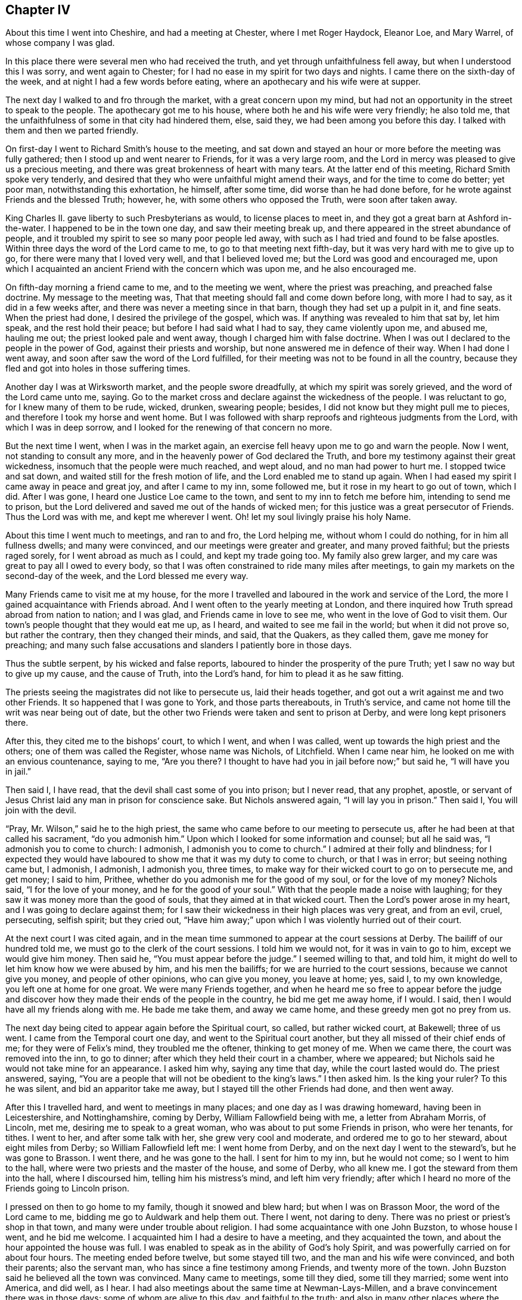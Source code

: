 == Chapter IV

About this time I went into Cheshire, and had a meeting at Chester,
where I met Roger Haydock, Eleanor Loe, and Mary Warrel, of whose company I was glad.

In this place there were several men who had received the truth,
and yet through unfaithfulness fell away, but when I understood this I was sorry,
and went again to Chester; for I had no ease in my spirit for two days and nights.
I came there on the sixth-day of the week, and at night I had a few words before eating,
where an apothecary and his wife were at supper.

The next day I walked to and fro through the market, with a great concern upon my mind,
but had not an opportunity in the street to speak to the people.
The apothecary got me to his house, where both he and his wife were very friendly;
he also told me, that the unfaithfulness of some in that city had hindered them, else,
said they, we had been among you before this day.
I talked with them and then we parted friendly.

On first-day I went to Richard Smith`'s house to the meeting,
and sat down and stayed an hour or more before the meeting was fully gathered;
then I stood up and went nearer to Friends, for it was a very large room,
and the Lord in mercy was pleased to give us a precious meeting,
and there was great brokenness of heart with many tears.
At the latter end of this meeting, Richard Smith spoke very tenderly,
and desired that they who were unfaithful might amend their ways,
and for the time to come do better; yet poor man, notwithstanding this exhortation,
he himself, after some time, did worse than he had done before,
for he wrote against Friends and the blessed Truth; however, he,
with some others who opposed the Truth, were soon after taken away.

King Charles II. gave liberty to such Presbyterians as would,
to license places to meet in, and they got a great barn at Ashford in-the-water.
I happened to be in the town one day, and saw their meeting break up,
and there appeared in the street abundance of people,
and it troubled my spirit to see so many poor people led away,
with such as I had tried and found to be false apostles.
Within three days the word of the Lord came to me, to go to that meeting next fifth-day,
but it was very hard with me to give up to go,
for there were many that I loved very well, and that I believed loved me;
but the Lord was good and encouraged me,
upon which I acquainted an ancient Friend with the concern which was upon me,
and he also encouraged me.

On fifth-day morning a friend came to me, and to the meeting we went,
where the priest was preaching, and preached false doctrine.
My message to the meeting was, That that meeting should fall and come down before long,
with more I had to say, as it did in a few weeks after,
and there was never a meeting since in that barn, though they had set up a pulpit in it,
and fine seats.
When the priest had done, I desired the privilege of the gospel, which was.
If anything was revealed to him that sat by, let him speak,
and the rest hold their peace; but before I had said what I had to say,
they came violently upon me, and abused me, hauling me out;
the priest looked pale and went away, though I charged him with false doctrine.
When I was out I declared to the people in the power of God,
against their priests and worship, but none answered me in defence of their way.
When I had done I went away, and soon after saw the word of the Lord fulfilled,
for their meeting was not to be found in all the country,
because they fled and got into holes in those suffering times.

Another day I was at Wirksworth market, and the people swore dreadfully,
at which my spirit was sorely grieved, and the word of the Lord came unto me, saying.
Go to the market cross and declare against the wickedness of the people.
I was reluctant to go, for I knew many of them to be rude, wicked, drunken,
swearing people; besides, I did not know but they might pull me to pieces,
and therefore I took my horse and went home.
But I was followed with sharp reproofs and righteous judgments from the Lord,
with which I was in deep sorrow, and I looked for the renewing of that concern no more.

But the next time I went, when I was in the market again,
an exercise fell heavy upon me to go and warn the people.
Now I went, not standing to consult any more,
and in the heavenly power of God declared the Truth,
and bore my testimony against their great wickedness,
insomuch that the people were much reached, and wept aloud,
and no man had power to hurt me.
I stopped twice and sat down, and waited still for the fresh motion of life,
and the Lord enabled me to stand up again.
When I had eased my spirit I came away in peace and great joy,
and after I came to my inn, some followed me, but it rose in my heart to go out of town,
which I did.
After I was gone, I heard one Justice Loe came to the town,
and sent to my inn to fetch me before him, intending to send me to prison,
but the Lord delivered and saved me out of the hands of wicked men;
for this justice was a great persecutor of Friends.
Thus the Lord was with me, and kept me wherever I went.
Oh! let my soul livingly praise his holy Name.

About this time I went much to meetings, and ran to and fro, the Lord helping me,
without whom I could do nothing, for in him all fullness dwells; and many were convinced,
and our meetings were greater and greater, and many proved faithful;
but the priests raged sorely, for I went abroad as much as I could,
and kept my trade going too.
My family also grew larger, and my care was great to pay all I owed to every body,
so that I was often constrained to ride many miles after meetings,
to gain my markets on the second-day of the week, and the Lord blessed me every way.

Many Friends came to visit me at my house,
for the more I travelled and laboured in the work and service of the Lord,
the more I gained acquaintance with Friends abroad.
And I went often to the yearly meeting at London,
and there inquired how Truth spread abroad from nation to nation; and I was glad,
and Friends came in love to see me, who went in the love of God to visit them.
Our town`'s people thought that they would eat me up, as I heard,
and waited to see me fail in the world; but when it did not prove so,
but rather the contrary, then they changed their minds, and said, that the Quakers,
as they called them, gave me money for preaching;
and many such false accusations and slanders I patiently bore in those days.

Thus the subtle serpent, by his wicked and false reports,
laboured to hinder the prosperity of the pure Truth;
yet I saw no way but to give up my cause, and the cause of Truth, into the Lord`'s hand,
for him to plead it as he saw fitting.

The priests seeing the magistrates did not like to persecute us,
laid their heads together, and got out a writ against me and two other Friends.
It so happened that I was gone to York, and those parts thereabouts, in Truth`'s service,
and came not home till the writ was near being out of date,
but the other two Friends were taken and sent to prison at Derby,
and were long kept prisoners there.

After this, they cited me to the bishops`' court, to which I went, and when I was called,
went up towards the high priest and the others; one of them was called the Register,
whose name was Nichols, of Litchfield.
When I came near him, he looked on me with an envious countenance, saying to me,
"`Are you there?
I thought to have had you in jail before now;`" but said he, "`I will have you in jail.`"

Then said I, I have read, that the devil shall cast some of you into prison;
but I never read, that any prophet, apostle,
or servant of Jesus Christ laid any man in prison for conscience sake.
But Nichols answered again, "`I will lay you in prison.`"
Then said I, You will join with the devil.

"`Pray, Mr. Wilson,`" said he to the high priest,
the same who came before to our meeting to persecute us,
after he had been at that called his sacrament, "`do you admonish him.`"
Upon which I looked for some information and counsel; but all he said was,
"`I admonish you to come to church: I admonish, I admonish you to come to church.`"
I admired at their folly and blindness;
for I expected they would have laboured to show me that it was my duty to come to church,
or that I was in error; but seeing nothing came but, I admonish, I admonish,
I admonish you, three times, to make way for their wicked court to go on to persecute me,
and get money; I said to him, Prithee,
whether do you admonish me for the good of my soul, or for the love of my money?
Nichols said, "`I for the love of your money, and he for the good of your soul.`"
With that the people made a noise with laughing;
for they saw it was money more than the good of souls,
that they aimed at in that wicked court.
Then the Lord`'s power arose in my heart, and I was going to declare against them;
for I saw their wickedness in their high places was very great, and from an evil, cruel,
persecuting, selfish spirit; but they cried out,
"`Have him away;`" upon which I was violently hurried out of their court.

At the next court I was cited again,
and in the mean time summoned to appear at the court sessions at Derby.
The bailiff of our hundred told me, we must go to the clerk of the court sessions.
I told him we would not, for it was in vain to go to him, except we would give him money.
Then said he, "`You must appear before the judge.`"
I seemed willing to that, and told him,
it might do well to let him know how we were abused by him, and his men the bailiffs;
for we are hurried to the court sessions, because we cannot give you money,
and people of other opinions, who can give you money, you leave at home; yes, said I,
to my own knowledge, you left one at home for one groat.
We were many Friends together,
and when he heard me so free to appear before the judge and discover
how they made their ends of the people in the country,
he bid me get me away home, if I would.
I said, then I would have all my friends along with me.
He bade me take them, and away we came home, and these greedy men got no prey from us.

The next day being cited to appear again before the Spiritual court, so called,
but rather wicked court, at Bakewell; three of us went.
I came from the Temporal court one day, and went to the Spiritual court another,
but they all missed of their chief ends of me; for they were of Felix`'s mind,
they troubled me the oftener, thinking to get money of me.
When we came there, the court was removed into the inn, to go to dinner;
after which they held their court in a chamber, where we appeared;
but Nichols said he would not take mine for an appearance.
I asked him why, saying any time that day, while the court lasted would do.
The priest answered, saying,
"`You are a people that will not be obedient to the king`'s laws.`"
I then asked him.
Is the king your ruler?
To this he was silent, and bid an apparitor take me away,
but I stayed till the other Friends had done, and then went away.

After this I travelled hard, and went to meetings in many places;
and one day as I was drawing homeward, having been in Leicestershire,
and Nottinghamshire, coming by Derby, William Fallowfield being with me,
a letter from Abraham Morris, of Lincoln, met me, desiring me to speak to a great woman,
who was about to put some Friends in prison, who were her tenants, for tithes.
I went to her, and after some talk with her, she grew very cool and moderate,
and ordered me to go to her steward, about eight miles from Derby;
so William Fallowfield left me: I went home from Derby,
and on the next day I went to the steward`'s, but he was gone to Brasson.
I went there, and he was gone to the hall.
I sent for him to my inn, but he would not come; so I went to him to the hall,
where were two priests and the master of the house, and some of Derby, who all knew me.
I got the steward from them into the hall, where I discoursed him,
telling him his mistress`'s mind, and left him very friendly;
after which I heard no more of the Friends going to Lincoln prison.

I pressed on then to go home to my family, though it snowed and blew hard;
but when I was on Brasson Moor, the word of the Lord came to me,
bidding me go to Auldwark and help them out.
There I went, not daring to deny.
There was no priest or priest`'s shop in that town,
and many were under trouble about religion.
I had some acquaintance with one John Buzston, to whose house I went,
and he bid me welcome.
I acquainted him I had a desire to have a meeting, and they acquainted the town,
and about the hour appointed the house was full.
I was enabled to speak as in the ability of God`'s holy Spirit,
and was powerfully carried on for about four hours.
The meeting ended before twelve, but some stayed till two,
and the man and his wife were convinced, and both their parents; also the servant man,
who has since a fine testimony among Friends, and twenty more of the town.
John Buzston said he believed all the town was convinced.
Many came to meetings, some till they died, some till they married;
some went into America, and did well, as I hear.
I had also meetings about the same time at Newman-Lays-Millen,
and a brave convincement there was in those days; some of whom are alive to this day,
and faithful to the truth;
and also in many other places where the Lord ordered me and went with me,
and by his own right arm did unutterable things.
Many were convinced, yes, hundreds, I believe, and came to meetings,
at which the devil was angry, and I was cast into prison.

Soon after this, a writ de Excommunicato Capiendo came out.
While I was abroad among Friends,
I had a great sense of a deep suffering falling upon me,
insomuch that I said to a friend, it was so deep I could not see to the bottom of it;
and I desired in my heart of the Lord, that I might be enabled to stand it.
Before I got home out of Yorkshire, I had a dream one night, in which I saw,
as I thought, a great mastiff dog look hold on me,
and held me by my clothes just by Derby jail.
I saw it was to no purpose to strive,
and therefore after I had called to his master to take him off,
but could not see he was inclined to it, I gave up to let him hold me.
The day before I got home I felt the suffering more and more;
and the next day I went to Bakewell fair,
and the apparitor arrested me before I could get into my inn,
or put up my horse in the stable, being the 16th of the sixth month, 1680.
So to Derby I must go, but we stayed that night at Bakewell,
where my wife came next morning, and wept.
I bid her not weep,
but rather rejoice that we were counted worthy to suffer for Christ`'s sake,
who had suffered so much for us.
Then she bore it very well, when she saw me bear it so cheerfully.

Now when we came to the jail I demanded a free prison, but the jailer was unwilling,
and offered me kindness if I would stay in his house and pay for my table,
but I had a wife and family,
and therefore could not afford to lie at seven shillings per week in his house;
but I insisted to have a free prison, as I knew the law allowed.
It happened that a little before,
there were several Friends in that prison whom he put in the dungeon among thieves,
and would scarcely allow them clean straw; so I got a statute book,
which said that no sheriff, nor under-sheriff, nor jailer, nor under-jailer,
should keep and lodge debtors and felons together, upon the penalty of five pounds.
I took it and went to the sheriff, whose wife and mine claimed some kindred;
they were very friendly to me, and desired me to leave my book with him,
and meet him at the court session, where he would speak to the judge, which he did,
and the judge ordered my friends to be put from the felons,
and to have rooms to themselves.
The next that came to prison was myself, so I demanded one of those rooms.
He said he had corn in it.
Take it out then, said I, which he did in great vexation, and put me there,
it being an old prison chamber.
I borrowed a bed, with some other things, and went in.
He came up to see how I fared.
I had a fire, and though I could see the stars at night through the holes in the tiles,
yet I lay warm enough: I had my health, and was well content,
and thought in my mind that this was but small suffering
to what I might go through before I died.
I gave up all into the Lord`'s hand, soul, body and spirit, wife, children,
and all I had, saying in my heart, sickness or health, life or death,
the will of the Lord be done.
Oh! how good the Lord was to me, and I lay quiet and slept sweetly.

But when the jailer saw that I settled to abide there, and framed to housekeeping,
he was angry and went his way, and locked me up close, and I remained so some time.
I did not so much as desire to look out at the door.
My heart was glad that I was accounted worthy of those bonds;
and though I could get nothing except I had drawn it in at the window with a cord,
yet it happened that I lacked nothing all the time it was thus with me,
for indeed I resolved to abide it patiently.

At length a Friend, one Robert Meek, came to see me,
and the turnkey came to tell me there was one come to see me, saying,
I must come down into the house to him.
By this I saw that the jailer was willing to have me come
to my friends that they might spend money in the house;
whereupon I told the turnkey that I was not willing to go down.
If my friends, said I, must not come to me, I am not willing to come to them.
He went down, and in a short time brought up the Friend to me, leaving us together,
and the door unlocked, and when the Friend had stayed his time,
I went down with him to see him take horse.
When he was gone, I spoke to the jailer, and asked him,
why he carried it so severely to me?
I told him, if he was civil, he should have civility from me, and if he would not,
he might do as he would.
He said that we were a people that would do nothing but what we wished;
so when we had talked a while, he said.
There hangs the key, take it, and do as you please.

Ever after I went in and out as I had occasion into the jailer`'s house and gardens,
but home he would not let me go, though my wife was taken so ill,
that it was feared she would have died.
I gave up wife and children, and all I had into the Lord`'s hand, and was contented,
saying in my heart, after this manner: Life or death, poverty or riches,
come what will come, the will of the Lord be done.
But it pleased the Lord that my wife mended again; and.
Oh! how easy I was after I had given up all, and my jail was made a pleasant place to me,
for the Lord in mercy was with me, so that I even sang a living song of praise;
for to him praise is due forever more!

Friends at London, in brotherly love,
sent down an habeas corpus to have me up to appear in London,
where I went to please them; for Nichols had not hit the law right,
but the court at London would not let me have law for my money at that time.
I was very uneasy until I came to the temple and heard what
tricks the priest`'s party and Nichols had done;
then I threw it up, and resolved to wait the Lord`'s time to bring me out,
as he had been pleased to appear to me.
The word of the Lord came to me.
Be content, and I will bring you out with honour.
Upon which I came back to prison, and lay quietly till king James set me at liberty.

After this that jailer went out, and another came in, who was very civil and kind to me,
and also his wife.
Towards the spring my eldest son John, died.
I obtained liberty to go to see him, but he died that night after he had seen me.
Some of his last words were,
that he hoped we should meet where they-- meaning bad men--should not part us anymore.
The day after he was buried, I left my wife and went to prison again.

The priests were pleased that I was in prison;
and two of them meeting in my inn at Tideswell, priest Wilson said to Fern,
with whom I had the dispute at Baslow,
Sir, I can tell you news:
What news? said Fern;
Why, said Wilson, Gratton is in prison.
I am glad of it, said Fern.
These are the hirelings that show their envious spirit, who spare not the flock of Christ!

This year I wrote an epistle to the yearly meeting in London, which is as follows:

Dear friends and brethren.

In the pure unchangeable truth do I dearly salute you all;
who are truly kept faithful in and by the power of God to his glory:
who has in his endless mercy called and chosen us
to bear testimony to his eternal power and godhead,
who is God over all the gods of the earth, which are but as grass,
which soon wither and come to an end.

You, dear friends, who dwell in the power of God, the mountain of true holiness,
and in the unchangeable light,
that is the same at this day which it was at the first of its breaking forth in us,
is my love at this time freshly unto.
And I feel you near and dear to me as ever.
You whom God has made pillars in his house, honourable vessels in his hand,
fitted for his service, my soul honours and highly esteems in the Lord;
knowing right well,
that it is your food and drink to do the will of your Father which is in heaven;
and your hearts are gladly carried on in your Father`'s business.
You can truly say that they, and they only, are your brethren and sisters,
who are knowers and doers of the will of your Father which is in heaven: for God,
even our God and Father everlasting,
has raised us up by his own arm and brought us forth in his own light, life and power,
not to do our own wills, but his.
Blessed be his name! his own people delight to live under his government,
and love his reign, and are not a little glad to feel the increase of his kingdom,
in their own particulars, and to behold it in others.
For this, dear Friends, is a travail known in every upright heart,
and a weighty concern upon the honest-minded in all the churches of the saints,
that nothing may be allowed or permitted that hinders the increase
of the kingdom and government of Christ Jesus our Lord.

For this cause, with others I might mention,
I know it is a thing well pleasing unto the Lord, that you meet together,
who have cheerfully a weighty care upon your spirits,
for the prosperity of the eternal Truth, which is truly precious unto you;
that you may in the wisdom and love of God, through his eternal power,
and in the spring of life be truly carried forth
as one man to stand up for the cause of God,
and enabled to discharge your spirits of that weighty service which lies upon you.
Oh! how largely has the Lord our God made it manifest,
that this your meeting is well pleasing unto him,
by giving you his presence in such a powerful and glorious manner,
as is beyond my ability to declare, and has sealed it in my heart,
and I am sure in your hearts, that it is a right good and honourable thing;
and declares to all the world, that though we be of several counties of this nation,
and of several nations, yet are we one body, in one spirit and mind; and our unity,
love and concord remain fresh in that life and light which never alters,
and is the same at this day that ever it was.
Therefore the enemy rages and envies our prosperity in the blessed Truth,
and seeks every way to hinder the increase of the kingdom
and government of our Lord and Saviour Jesus Christ,
to whom be glory forever!
The Lord rebuke him and chain him down and tread him under our feet.

I earnestly breathe unto the Lord our God,
to give you a good soul-satisfying opportunity, according to his customary manner,
and I believe he will do it, and fill your cups full, yes,
and make them overflow abundantly,
to the joy and consolation of every sincere heart among you;
and the Lord fill you with the spirit of judgment,
that you may be as helps in government.
Judge for God, and set true judgment on the head of transgression and transgressors,
wherever they are found, and so clear Truth,
which is clear from scandals and scandalous professors of it, that God may be glorified,
and all his enemies who will not that he should reign over them,
be brought down and slain before him, that he over all may be exalted,
who alone is worthy--God blessed forever: amen.
Dear brethren, I can truly say I am with you in spirit;
and my love springs freshly to you, and I should be glad to be with you personally,
but could not get leave;
so as a token of my dear love and true unity unto you and with you,
it was in my heart thus to write: and in this I remain your dear friend and brother.
Everlasting praises be given to our God forever.
Amen.

Written in Derby jail, where I am a prisoner for the Truth`'s sake.

John Gratton.

22nd of the Third month, 1683.

After some years the jailer gave me leave to go home sometimes, and stay some weeks,
but it displeased the priests and apparitors.
And one time, I being at home, a Friend who was to be married came to me,
and was earnest with me to come to his marriage, saying,
he believed there would be a great service, for many people of the town of Chesterfield,
where he had been an apprentice, would be at it.
Therefore I thought to go, but that night after he was gone, as I sat in my own house,
an exercise fell upon me, so I turned in my mind, and waited to know the cause,
and the word of the Lord came unto me, saying.
You must not go to this marriage, for the apparitor will be there;
but you must go to Derby to the jail tomorrow.
I went to bed very sorry that I must go to Derby so soon,
because I had leave to stay at home some weeks longer.
I told my wife of it, and questioned whether I should sleep, yet through mercy I did,
but when I awaked the next morning, it remained with me till I went.

When I came to Derby, the jailer was at the Bowling-green;
I told him I was come to see them, at which he was glad, and bade me go down,
and he would follow me.
When I had been a little time at the jail, there came two high priests,
and one called a gentleman with them, to see me, and asked for me; so I came to them,
but when they saw me, they had nothing to say to me, only the man who came with them,
whose name was Ouldershaw, and knew me well, to cover the matter, for they called for me,
as I suppose, as if they were sure that I was not there,
put himself to talk a little with me, and framed some discourse about religion;
but he was soon silent, and was not able to withstand the Truth,
but the priests said nothing, but paid their shot and went away.

When they were gone, the jailer rejoiced that it was so ordered,
that I was there so ready to be seen by them, and said,
he would not for forty pounds but that I had been there that day,
for one of the priests was the chief priest of Derby town, and the other one very high;
and he was so pleased, that he let me go home again the same day.

Thus the wicked plotted against the just;
for we perceived their design was to have advantage
against the jailer for giving me liberty,
and so have got me to be kept close prisoner,
and then they hoped some relation of mine would have given them money for my release.
I suppose they had some information that I was expected to be at the marriage aforesaid;
and they laid the design so, that the apparitor went to the marriage to catch me there,
expecting to find me preaching, for he brought a justice with him to the meeting,
called Gladman, one who knew better than he practised, who asked for me;
and the justice took hold of R. C. to pull him out of the meeting, but slipped his hold,
and fell upon a form, and from there to the floor,
and there lay till Friends helped him up.
Those priests were to have evidenced that they came
that day to the prison and called for me,
and that I was not there.
But the good God disappointed them, and ordered me to be at the jail,
and not at the marriage: but the apparitor informed against the meeting,
and Friends were fined; one Friend twenty pounds for preaching,
which must have been my lot had they found me preaching there,
and the rest five shillings a piece for hearers.
So they distrained on G. H. for twenty pounds, and Friends for five shillings,
but the Lord saw all their plots against me, and in mercy delivered me that day;
neither did my jailer suffer for his kindness to me.
Oh! what a manifestation of the Lord`'s great love was this,
for which I was not able to the full to return the praise
and humble acknowledgments that are due to him,
for his mercy and fatherly care, who knew the designs of our enemies, and prevented them.

Though we were ignorant and knew nothing of this plot,
yet the Lord in mercy revealed it to me by his good Spirit,
that I should go to the prison.
Oh! what a tender Father and wonderful Counsellor have we;
heaven and earth are full of his majesty, and his power is over all.
Let the whole creation, and my soul, with all that is within me praise the Lord,
for his mercy endures from generation to generation.
He is God and changes not--the same today, yesterday and forever.
Therefore his people are not consumed, though the sea rage,
and the beasts of the field roar,
yet the sheep and lambs of the flock of Christ Jesus are saved,
and the lions and bears slain by him, who has all power in heaven and earth,
and will deliver all that truly trust in him.
David said, "`Why do the heathen rage, and the people imagine a vain thing?
The rulers take counsel together against the Lord,
and against his anointed;`" whom the apostle remembered with joy: Acts 4,
18 to 34. Read it and take courage, you that love our Lord Jesus Christ in sincerity,
and fear not man; for, if God be for us, who can be against us?
Neither men nor devils can hurt us, though they may tempt and try us;
yet if we follow the Lord, he will help us in time of need.
My chief end in writing these remarkable things is,
that others may take courage to trust in God, and be obedient to him in all things,
without fearing man, who is but as grass.

While I lay in prison, I sometimes spoke out of the window to the people,
and many of them were loving and friendly to me, and some young men were convinced,
among whom the jailer`'s eldest son was one,
who came finely forth in obedience to the Lord, for which his father was angry,
and turned him out of doors.
He was likewise offended with me,
and said he would put me in the dungeon and lock me to the wall.
But he never did; for he would sometimes seem worse than he really was,
for he loved me more than he made a show of, and the liberty he gave me declared it.

One day I was concerned in mind for his son, for he got little trade in Derby,
for the town was envious, and many of them seemed to turn from him,
and would not trade with him, because he was turned to the Truth.
His father was uneasy,
for some would have had the high sheriff to put him out from being jailer;
but it came into my heart to make the jailer a motion,
that if he pleased to give me and his son leave, I would go with him to London,
and place him there.
I went down and told his wife, and she told her husband, to which he consented;
upon which I helped his son what I could off with his goods,
then I took him with me to London, and placed him with an honest Friend, George Watts,
where he did well, for the Lord gave him favour in the sight of Friends,
and he grew in the Truth;
and after some time he found his mind engaged in affection toward a sober young woman,
of an honest family, a Friend;
upon which he came down to have the consent of his parents, to proceed in marriage:
and now I must go up again, which I did, and liked the young woman well; so they married,
and he went into partnership with a Friend in trade, and grew rich every way,
and the Lord blessed him; and after some time his father went up to London,
and saw how his son lived,
and confessed that I had done more for him than he could have done.

One time, having leave to go home for some time, to see my wife and family,
it fell out so that Robert Meller, of Whitehough in Staffordshire, died,
who had been an honest Friend in his day, and a noble standard in suffering times;
his wife was also a sincere-hearted woman, and his son John a very honest Friend.
They hearing of my being at home, sent and invited me to come to his burial;
and though I was sorry for the loss of so faithful a Friend,
yet was I desirous to go to his burial, thinking there would be many people,
for he was beloved both by rich and poor, and of good report among men of all sorts.
But I being a prisoner, was careful the jailer might not be blamed,
or turned out of his place on my account,
for both he and his wife and children loved me well, and were very kind to me;
upon which I waited upon the Lord, desiring to know his mind, whether I should go, or no.
Then I felt I might go;
though I had a sense there would be danger of meeting with some trouble,
but how or which way it would come I did not know.

When the day came I went, and many people were there,
many of them people of note and figure in the world,
and the high constable of our hundred, to whom Robert was uncle.
I was not easy in my spirit to stay at the house,
but it was in my mind to go to the graveyard,
and not to stay till the corpse was carried from the house;
upon which I left the people at dinner, and went away,
and when I came at Basford town`'s end, I overtook two men In black raiment,
who opened the gate for me, but as I went on,
it rose in my heart that they were informers; they went on also past the graveyard,
as though they had been going further,
though I knew there was no road that way which they went.
Then I slipped off my horse and went to a style to watch them,
and saw they went through a village into the Friend`'s ground who lived there,
and lay down under a hedge till the corpse came near;
when they arose and put themselves into the, crowd,
all which I saw and was exercised what to do,
whether I should go into the graveyard or no; for if I should go,
I knew not but my keeper might be turned out of his place,
and there were three public Friends besides, namely, W. F., J. H.,
and J. J. So I humbly waited on the Lord for counsel,
if in mercy he would please to teach and help me to do his will at that time;
and as I waited and walked about, the people came with the corpse,
and it pleased the Lord to encourage me to go to the grave and all should be well;
whereupon I went, where my mouth was opened to speak to the people,
and the Lord`'s power was with me, and after I had done I went into the Friend`'s house,
and sat down and kept my coat about me;
but some strangers came in under pretence of lighting their tobacco,
and asked the Friend`'s maid who I was; saying, what a brave man they had heard:
wishing they could do as he had said.
I sat by, and they did not know me again, but asked my name and where I dwelt;
and she told them, by which they got their end.

Now the two men in black proved informers, the one of them was a priest,
and the other a schoolmaster, as I heard afterwards.
They informed against me to the magistrates, and they fined me twenty pounds,
and the three Friends who spoke at the grave twenty pounds each, and Thomas Hammersley,
the Friend of the house, for the graveyard twenty pounds, in all a hundred pounds,
besides other Friends five shillings a piece for hearers.
Yet these informers got nothing of that hundred pounds of any of us five,
for Friends went to the magistrates, and they moderated it,
also the justices of our county refused to grant their warrants to distrain my goods,
because I was a prisoner.
The deceased Friend was a rich man, and so were his relations,
both in that county and in Derbyshire;
upon which they sent out a warrant to distrain upon the widow`'s goods,
from whom they took a mare, and few else lost much by these informers,
for the hearts of many people rose against them.

I being in another county, a warrant was sent after me to sir William Boothly,
to distrain my goods for twenty pounds, but he said, I was out of his hundred,
and he would not meddle; by this he put them off, and all was well,
though they employed a sorry attorney of Staffordshire, to go to Simon Degg,
a justice of Derby, for a warrant to distrain my goods,
but the justice told them I was a prisoner.
"`No,`" said the attorney, "`he is at liberty.`"
"`No,`" said the justice, "`he is in prison.`"
It happened that there was a prisoner by at that time, and the justice asked him,
and he bore witness that I was in jail, for I came in over night, for he both saw me,
and was with me some time in the jailer`'s house; upon which the justice said,
"`What would you have?
he is a prisoner; therefore I will not grant any warrant against him.`"

The prisoner came home in the evening, and told me,
before the jailer and his wife and many others,
what a tug he had about me at Justice Degg`'s, saying, "`One Sutton, an attorney,
craved a warrant against you,
for preaching at Robert Meller`'s burial;`" but the prisoner aforesaid, by name Porter,
affirmed that I was in prison, and so Sutton got no warrant.
When my jailer perceived that while I had been about home upon leave,
I did venture to go to this burial, he cried out, saying,
"`You will undo yourself and me too.`"
But I looked on him, and said boldly as it arose in my heart, Man, never fear,
for you will suffer nothing for any kindness you show to me.

This was the assize time at Derby, and the high constable aforesaid,
who was Robert Meller`'s nephew, and was at the burial, told counsellor Leming,
that he could find in his heart to complain to the judge of my jailer,
for letting me have liberty to go to meetings.
Counsellor Leming told it to a friend of mine, an attorney in the town,
who wished me well, and he told me what he had heard, and who told him.
I said to him, Pray ask the counsellor, if it was not Robert Dale;
for he was at the burial as well as me: and said I, it is hard,
if we may not have liberty to bury one another, or to this effect.
But when he knew that I had marked him out, he said no more,
nor made any complaint to the judge;
for it would have been a shame for him to complain
against me for being at his uncle`'s burial.
My kind jailer had no blame, but all was well,
according to what was said in my heart when I went to the grave-side,
that all should be well.
The devil was not permitted to do so much mischief as he would have done;
and the Lord comforted my soul through all these exercises; glory,
honour and praise be given to him, who never fails those who truly trust in him.

After some time I went to London again, and was there when king Charles died,
and his brother came to the crown, who, after some time,
set all that were in prison for conscience sake, at liberty.

While I remained in prison, I had some discourse with the Papists,
who were in prison with me, about several things.
The first time the popish priest began with me thus;
the jailer being ill I went down to see him,
and when the priest heard I was with the jailer, he came also, with about eight debtors,
who were civil men, being well brought up, and they came to see the jailer,
and being pretty cheerful with the old man, the popish priest broke out, and said,
"`Well may I be cheerful, who suffer for the Truth,
when I see how cheerfully some men suffer for error.`"

There were none but he and another Papist, and I,
who suffered for our profession of religion, so that I saw he struck at me, and told him,
there were none at that time who suffered for their religion
but him and another of his own mind and me,
therefore said I, it must needs be me you mean, that suffers for error.
Either prove your charge, or own your fault, for I am not willing to sit down with it;
telling him, that if he could make it appear that I suffered for an error,
I would take him for my friend, for I was not willing either to live or die in error,
if I knew it.

Then he would have heard no more of it,
but I was not willing to pass it by and let him go so; for the charge was great.
Prove it, said I, or confess your error.

So he asked what we must be tried by; it was answered, By the rule of the church.
He acquiesced with that, and so did I. Then I asked him what that rule was;
but he seemed to evade and would not answer; but one that sat by,
said it was the Scriptures.
He said no: then I asked him again, what he said the rule was; to which he made no answer.
Is it the pope?
said I; "`No,`" said he.
Is it the church?
said I; he answered no: and so did I too; for the church was to be ruled by the rule,
therefore could not be the rule.
But said I, What do you say is the true church`'s rule?
But he seemed unwilling to answer; but being urged, he said tradition was the rule.
Tradition! said I, but what was the rule before there was tradition?
for there must needs be the elders, before there was the tradition of the elders.
And said I, The rule is a firm, stable, standing rule,
from the beginning of the world to the end, that alters not or changes,
which cannot be added to nor taken from.
All this he seemed to have but little or nothing to say against.

The company desired me to tell them what I believed this rule was.
And in answer to their request, I told them; "`It was the Holy Spirit,
the Spirit of Truth, which was in the beginning, and was God, and is God,
and changes not; and since our Lord Jesus Christ suffered death for us, and rose again,
this Spirit is poured forth upon all flesh: see Acts 2. This is that which guided Enoch,
so that he obtained testimony that he pleased God.
This has been the guide, rule and leader of all the patriarchs,
prophets and the holy men of God, who spoke as they were moved by the Holy Spirit,
or Spirit of Truth, which leads and guides the true church into all truth,
and all true worship is in it.
And as many as are led and guided by the Spirit of God,
they are the sons and daughters of God.
This was and is the true church`'s rule; and if any man have not the Spirit of Christ,
he is none of his; so this that is the guide of the church, must be the rule;
he that works by a rule is guided by it and ruled by it.
This is that which baptizes men into the church or body of Christ;
of which the children of God are born, and are nourished by, so that it gives them life,
and inspires them, and gives them understanding,
manifesting to every man that which is for his profit and welfare, and is freely given.
The apostles were ministers or servants of it; this brings men into the adoption,
and enables them to call God Father, and to say truly, that Jesus is the Lord.
It directs men to obey, and enables them to do the will of God;
this is grace and a free gift to all, and if they will,
they may come and drink abundantly of it, for it is a fountain of living water.
Since men have turned from it, and run after blind guides,
they oppose it and one another, and are confounded!
Having lost the rule, the true guide, they cry, Lo here, and lo there,
and are out of love and charity one with another, and one is for one head and ruler,
and another for another head; so every head would rule,
and there being many heads and horns, even to admiration,
they are pushing at one another,
and in Babylon is found all the blood of the saints and martyrs of Jesus;
but the true church is full of love and good will to all mankind:
with much more to that purpose.`"

Upon this discourse the company believed that the Spirit of Truth was the rule and guide;
whereupon the popish priest desired that he and I might be at peace,
and would have no more discourse.
